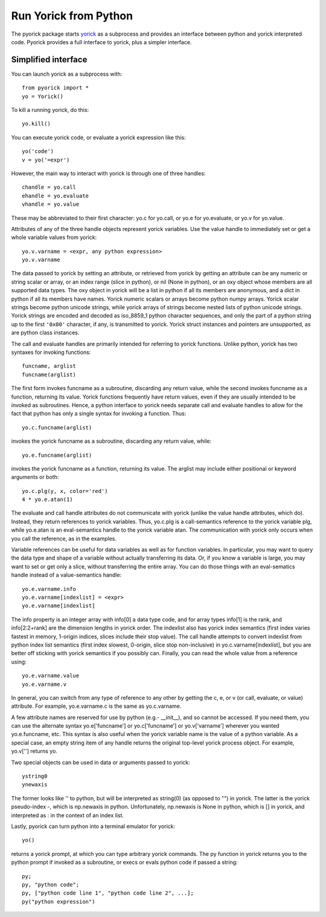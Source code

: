 Run Yorick from Python
======================

The pyorick package starts `yorick <http://yorick.github.com>`_ as a
subprocess and provides an interface between python and yorick
interpreted code.  Pyorick provides a full interface to yorick,
plus a simpler interface.

Simplified interface
--------------------

You can launch yorick as a subprocess with::

    from pyorick import *
    yo = Yorick()

To kill a running yorick, do this::

    yo.kill()

You can execute yorick code, or evaluate a yorick expression like this::

    yo('code')
    v = yo('=expr')

However, the main way to interact with yorick is through one of three
handles::

    chandle = yo.call
    ehandle = yo.evaluate
    vhandle = yo.value

These may be abbreviated to their first character: yo.c for yo.call, or
yo.e for yo.evaluate, or yo.v for yo.value.

Attributes of any of the three handle objects represent yorick
variables.  Use the value handle to immediately set or get a whole
variable values from yorick::

    yo.v.varname = <expr, any python expression>
    yo.v.varname

The data passed to yorick by setting an attribute, or retrieved from
yorick by getting an attribute can be any numeric or string scalar or
array, or an index range (slice in python), or nil (None in python),
or an oxy object whose members are all supported data types.  The oxy
object in yorick will be a list in python if all its members are
anonymous, and a dict in python if all its members have names.  Yorick
numeric scalars or arrays become python numpy arrays.  Yorick scalar
strings become python unicode strings, while yorick arrays of strings
become nested lists of python unicode strings.  Yorick strings are
encoded and decoded as iso_8859_1 python character sequences, and only
the part of a python string up to the first ``'0x00'`` character, if
any, is transmitted to yorick.  Yorick struct instances and pointers
are unsupported, as are python class instances.

The call and evaluate handles are primarily intended for referring to
yorick functions.  Unlike python, yorick has two syntaxes for invoking
functions::

    funcname, arglist
    funcname(arglist)

The first form invokes funcname as a subroutine, discarding any return
value, while the second invokes funcname as a function, returning its
value.  Yorick functions frequently have return values, even if they
are usually intended to be invoked as subroutines.  Hence, a python
interface to yorick needs separate call and evaluate handles to allow
for the fact that python has only a single syntax for invoking a
function.  Thus::

    yo.c.funcname(arglist)

invokes the yorick funcname as a subroutine, discarding any return value,
while::

    yo.e.funcname(arglist)

invokes the yorick funcname as a function, returning its value.  The
arglist may include either positional or keyword arguments or both::

    yo.c.plg(y, x, color='red')
    4 * yo.e.atan(1)

The evaluate and call handle attributes do not communicate with yorick
(unlike the value handle attributes, which do).  Instead, they return
references to yorick variables.  Thus, yo.c.plg is a call-semantics
reference to the yorick variable plg, while yo.e.atan is an
eval-semantics handle to the yorick variable atan.  The communication
with yorick only occurs when you call the reference, as in the examples.

Variable references can be useful for data variables as well as for
function variables.  In particular, you may want to query the data
type and shape of a variable without actually transferring its data.
Or, if you know a variable is large, you may want to set or get only a
slice, without transferring the entire array.  You can do those things
with an eval-sematics handle instead of a value-semantics handle::

    yo.e.varname.info
    yo.e.varname[indexlist] = <expr>
    yo.e.varname[indexlist]

The info property is an integer array with info[0] a data type code,
and for array types info[1] is the rank, and info[2:2+rank] are the
dimension lengths in yorick order.  The indexlist also has yorick
index semantics (first index varies fastest in memory, 1-origin
indices, slices include their stop value).  The call handle attempts
to convert indexlist from python index list semantics (first index
slowest, 0-origin, slice stop non-inclusive) in
yo.c.varname[indexlist], but you are better off sticking with yorick
semantics if you possibly can.  Finally, you can read the whole value
from a reference using::

    yo.e.varname.value
    yo.e.varname.v

In general, you can switch from any type of reference to any other by
getting the c, e, or v (or call, evaluate, or value) attribute.  For
example, yo.e.varname.c is the same as yo.c.varname.

A few attribute names are reserved for use by python (e.g.- __init__),
and so cannot be accessed.  If you need them, you can use the
alternate syntax yo.e['funcname'] or yo.c['funcname'] or
yo.v['varname'] wherever you wanted yo.e.funcname, etc.  This syntax
is also useful when the yorick variable name is the value of a python
variable.  As a special case, an empty string item of any handle
returns the original top-level yorick process object.  For example,
yo.v[''] returns yo.

Two special objects can be used in data or arguments passed to yorick::

    ystring0
    ynewaxis

The former looks like '' to python, but will be interpreted as
string(0) (as opposed to "") in yorick.  The latter is the yorick
pseudo-index -, which is np.newaxis in python.  Unfortunately,
np.newaxis is None in python, which is [] in yorick, and interpreted
as : in the context of an index list.

Lastly, pyorick can turn python into a terminal emulator for yorick::

    yo()

returns a yorick prompt, at which you can type arbitrary yorick commands.
The py function in yorick returns you to the python prompt if invoked as
a subroutine, or execs or evals python code if passed a string::

    py;
    py, "python code";
    py, ["python code line 1", "python code line 2", ...];
    py("python expression")
